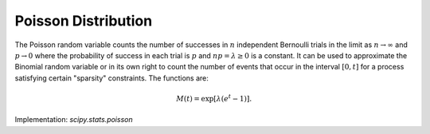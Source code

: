 
.. _discrete-poisson:

Poisson Distribution
====================

The Poisson random variable counts the number of successes in :math:`n` independent Bernoulli trials in the limit as :math:`n\rightarrow\infty` and :math:`p\rightarrow0` where the probability of success in each trial is :math:`p` and :math:`np=\lambda\geq0` is a constant. It can be used to approximate the Binomial random
variable or in its own right to count the number of events that occur
in the interval :math:`\left[0,t\right]` for a process satisfying certain "sparsity" constraints. The functions are:

.. math::
   :nowrap:

    \begin{eqnarray*} p\left(k;\lambda\right) & = & e^{-\lambda}\frac{\lambda^{k}}{k!}\quad k\geq0,\\ F\left(x;\lambda\right) & = & \sum_{n=0}^{\left\lfloor x\right\rfloor }e^{-\lambda}\frac{\lambda^{n}}{n!}=\frac{1}{\Gamma\left(\left\lfloor x\right\rfloor +1\right)}\int_{\lambda}^{\infty}t^{\left\lfloor x\right\rfloor }e^{-t}dt,\\ \mu & = & \lambda\\ \mu_{2} & = & \lambda\\ \gamma_{1} & = & \frac{1}{\sqrt{\lambda}}\\ \gamma_{2} & = & \frac{1}{\lambda}.\end{eqnarray*}

.. math::

    M\left(t\right)=\exp\left[\lambda\left(e^{t}-1\right)\right].

Implementation: `scipy.stats.poisson`
